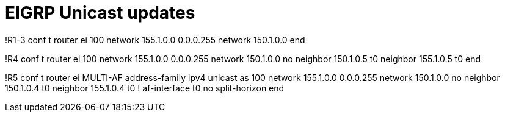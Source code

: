 = EIGRP Unicast updates

!R1-3
conf t
router ei 100
  network 155.1.0.0 0.0.0.255
  network 150.1.0.0 
end

!R4
conf t
router ei 100
  network 155.1.0.0 0.0.0.255
  network 150.1.0.0 
  no neighbor 150.1.0.5 t0
  neighbor 155.1.0.5 t0
end

!R5
conf t
router ei MULTI-AF
  address-family ipv4 unicast as 100
    network 155.1.0.0 0.0.0.255
    network 150.1.0.0 
    no neighbor 150.1.0.4 t0
    neighbor 155.1.0.4 t0
    !
    af-interface t0
      no split-horizon
end

